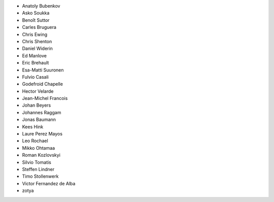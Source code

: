 - Anatoly Bubenkov
- Asko Soukka
- Benoît Suttor
- Carles Bruguera
- Chris Ewing
- Chris Shenton
- Daniel Widerin
- Ed Manlove
- Eric Brehault
- Esa-Matti Suuronen
- Fulvio Casali
- Godefroid Chapelle
- Hector Velarde
- Jean-Michel Francois
- Johan Beyers
- Johannes Raggam
- Jonas Baumann
- Kees Hink
- Laure Perez Mayos
- Leo Rochael
- Mikko Ohtamaa
- Roman Kozlovskyi
- Silvio Tomatis
- Steffen Lindner
- Timo Stollenwerk
- Victor Fernandez de Alba
- zotya
